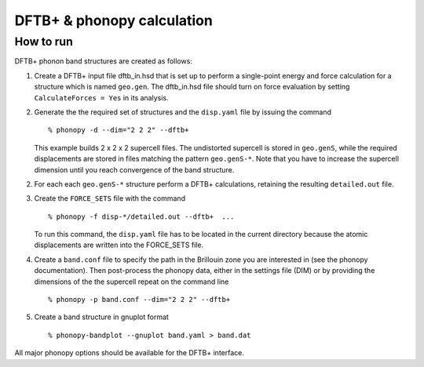 .. _dftbp_interface:

DFTB+ & phonopy calculation
=========================================

How to run
-----------

DFTB+ phonon band structures are created as follows:

1) Create a DFTB+ input file dftb_in.hsd that is set up to perform a
   single-point energy and force calculation for a structure which is named
   ``geo.gen``. The dftb_in.hsd file should turn on force evaluation by setting
   ``CalculateForces = Yes`` in its analysis.

2) Generate the the required set of structures and the ``disp.yaml`` file by
   issuing the command ::

   % phonopy -d --dim="2 2 2" --dftb+

   This example builds 2 x 2 x 2 supercell files. The undistorted supercell is
   stored in ``geo.genS``, while the required displacements are stored in files
   matching the pattern ``geo.genS-*``. Note that you have to increase the
   supercell dimension until you reach convergence of the band structure.

2) For each each ``geo.genS-*`` structure perform a DFTB+ calculations,
   retaining the resulting ``detailed.out`` file.

3) Create the ``FORCE_SETS`` file with the command ::

     % phonopy -f disp-*/detailed.out --dftb+  ...

   To run this command, the ``disp.yaml`` file has to be located in the current
   directory because the atomic displacements are written into the FORCE_SETS
   file.

4) Create a ``band.conf`` file to specify the path in the Brillouin zone you are
   interested in (see the phonopy documentation). Then post-process the phonopy
   data, either in the settings file (DIM) or by providing the dimensions of the
   the supercell repeat on the command line ::

   % phonopy -p band.conf --dim="2 2 2" --dftb+


5) Create a band structure in gnuplot format ::

   % phonopy-bandplot --gnuplot band.yaml > band.dat

All major phonopy options should be available for the DFTB+ interface.
